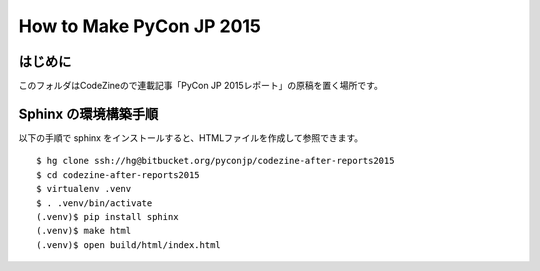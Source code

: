 ===========================
 How to Make PyCon JP 2015
===========================

はじめに
========
このフォルダはCodeZineので連載記事「PyCon JP 2015レポート」の原稿を置く場所です。

Sphinx の環境構築手順
=====================
以下の手順で sphinx をインストールすると、HTMLファイルを作成して参照できます。

::

  $ hg clone ssh://hg@bitbucket.org/pyconjp/codezine-after-reports2015
  $ cd codezine-after-reports2015
  $ virtualenv .venv
  $ . .venv/bin/activate
  (.venv)$ pip install sphinx
  (.venv)$ make html
  (.venv)$ open build/html/index.html
  
